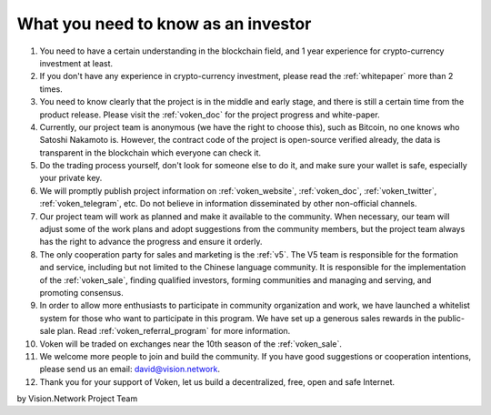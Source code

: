 .. _as_an_investor:

What you need to know as an investor
====================================

#. You need to have a certain understanding in the blockchain field,
   and 1 year experience for crypto-currency investment at least.
#. If you don't have any experience in crypto-currency investment,
   please read the :ref:`whitepaper` more than 2 times.
#. You need to know clearly that the project is in the middle and early stage,
   and there is still a certain time from the product release.
   Please visit the :ref:`voken_doc` for the project progress and white-paper.
#. Currently, our project team is anonymous (we have the right to choose this),
   such as Bitcoin, no one knows who Satoshi Nakamoto is.
   However, the contract code of the project is open-source verified already,
   the data is transparent in the blockchain which everyone can check it.
#. Do the trading process yourself,
   don't look for someone else to do it,
   and make sure your wallet is safe, especially your private key.
#. We will promptly publish project information on :ref:`voken_website`,
   :ref:`voken_doc`, :ref:`voken_twitter`, :ref:`voken_telegram`, etc.
   Do not believe in information disseminated by other non-official channels.
#. Our project team will work as planned and make it available to the community.
   When necessary, our team will adjust some of the work plans
   and adopt suggestions from the community members,
   but the project team always has the right to advance the progress and ensure it orderly.
#. The only cooperation party for sales and marketing is the :ref:`v5`.
   The V5 team is responsible for the formation and service,
   including but not limited to the Chinese language community.
   It is responsible for the implementation of the :ref:`voken_sale`,
   finding qualified investors, forming communities and managing and serving, and promoting consensus.
#. In order to allow more enthusiasts to participate in community organization and work,
   we have launched a whitelist system for those who want to participate in this program.
   We have set up a generous sales rewards in the public-sale plan.
   Read :ref:`voken_referral_program` for more information.
#. Voken will be traded on exchanges near the 10th season of the :ref:`voken_sale`.
#. We welcome more people to join and build the community.
   If you have good suggestions or cooperation intentions,
   please send us an email: david@vision.network.
#. Thank you for your support of Voken, let us build a decentralized, free, open and safe Internet.


by Vision.Network Project Team
